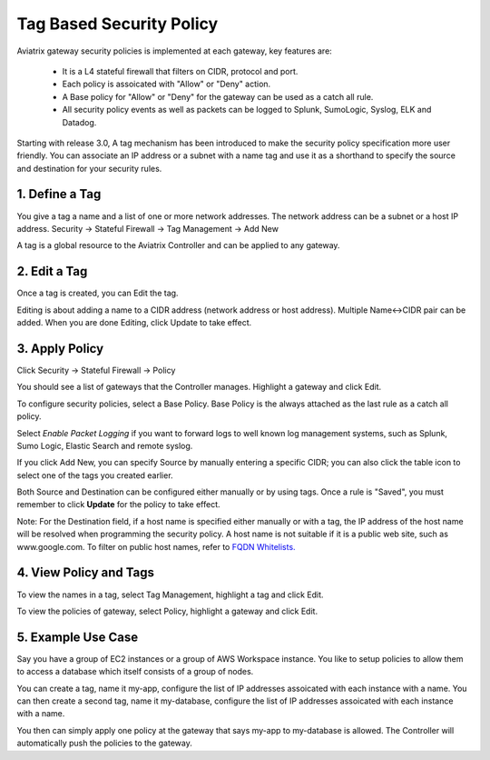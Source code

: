 .. meta::
   :description: Tag based security policy
   :keywords: Tag based security policy, stateful firewall, Aviatrix gateway, AWS

###################################
Tag Based Security Policy
###################################

Aviatrix gateway security policies is implemented at each gateway, key features are:

 * It is a L4 stateful firewall that filters on CIDR, protocol and port. 
 * Each policy is assoicated with "Allow" or "Deny" action.
 * A Base policy for "Allow" or "Deny" for the gateway can be used as a catch all rule.  
 * All security policy events as well as packets can be logged to Splunk, SumoLogic, Syslog, ELK and Datadog. 

Starting with release 3.0, A tag mechanism has been introduced to make the security policy specification more user friendly. You can associate an IP address or a subnet with a name tag and use it as a shorthand to specify the source and destination for your security rules.

1. Define a Tag
----------------

You give a tag a name and a list of one or more network addresses. The network address can be a subnet or a host IP address. Security -> Stateful Firewall -> Tag Management -> Add New

A tag is a global resource to the Aviatrix Controller and can be applied to any gateway.

2. Edit a Tag
--------------

Once a tag is created, you can Edit the tag. 

Editing is about adding a name to a CIDR address (network address or host address). 
Multiple Name<->CIDR pair can be added. When you are done Editing, click Update to take effect. 

3. Apply Policy
----------------

Click Security -> Stateful Firewall -> Policy

You should see a list of gateways that the Controller manages. Highlight a gateway and click Edit.

To configure security policies, select a Base Policy. Base Policy is the always attached as the 
last rule as a catch all policy. 

Select `Enable Packet Logging` if you want to forward logs to well known log management systems, such as Splunk, Sumo Logic, Elastic Search and remote syslog.

If you click Add New, you can specify Source by manually entering a specific CIDR; you can also click the table icon to select one of the tags you created earlier.

Both Source and Destination can be configured either manually or by using tags. Once a rule is "Saved", you must remember to click **Update** for the policy to take effect. 

Note: For the Destination field, if a host name is specified either manually or with a tag, the IP address of the host name will be resolved when programming the security policy. A host name is not suitable if it is a public web site, such as www.google.com. To filter on public host names, refer to `FQDN Whitelists. <http://docs.aviatrix.com/HowTos/FQDN_Whitelists_Ref_Design.html>`__

4. View Policy and Tags
-------------------------

To view the names in a tag, select Tag Management, highlight a tag and click Edit. 

To view the policies of gateway, select Policy, highlight a gateway and click Edit.


5. Example Use Case
---------------------

Say you have a group of EC2 instances or a group of AWS Workspace instance. You like to setup policies to allow them to access a database which itself consists of a group of nodes. 

You can create a tag, name it my-app, configure the list of IP addresses assoicated with each instance with a name. You can then create a second tag, name it my-database, configure the list of IP addresses assoicated with each instance with a name. 

You then can simply apply one policy at the gateway that says my-app to my-database is allowed. The Controller will automatically push the policies to the gateway. 



.. disqus::
